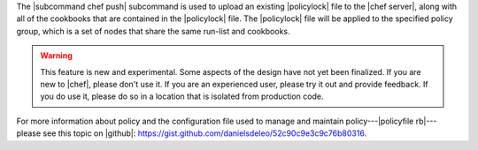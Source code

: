 .. The contents of this file are included in multiple topics.
.. This file describes a command or a sub-command for chef (the executable).
.. This file should not be changed in a way that hinders its ability to appear in multiple documentation sets.


The |subcommand chef push| subcommand is used to upload an existing |policylock| file to the |chef server|, along with all of the cookbooks that are contained in the |policylock| file. The |policylock| file will be applied to the specified policy group, which is a set of nodes that share the same run-list and cookbooks. 

.. warning:: This feature is new and experimental. Some aspects of the design have not yet been finalized. If you are new to |chef|, please don't use it. If you are an experienced user, please try it out and provide feedback. If you do use it, please do so in a location that is isolated from production code.

For more information about policy and the configuration file used to manage and maintain policy---|policyfile rb|---please see this topic on |github|: https://gist.github.com/danielsdeleo/52c90c9e3c9c76b80316.


